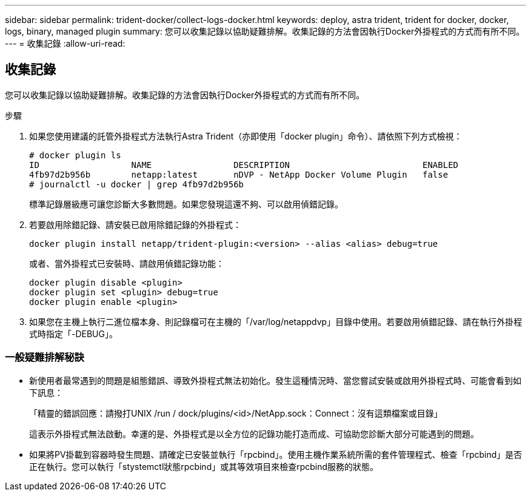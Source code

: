 ---
sidebar: sidebar 
permalink: trident-docker/collect-logs-docker.html 
keywords: deploy, astra trident, trident for docker, docker, logs, binary, managed plugin 
summary: 您可以收集記錄以協助疑難排解。收集記錄的方法會因執行Docker外掛程式的方式而有所不同。 
---
= 收集記錄
:allow-uri-read: 




== 收集記錄

您可以收集記錄以協助疑難排解。收集記錄的方法會因執行Docker外掛程式的方式而有所不同。

.步驟
. 如果您使用建議的託管外掛程式方法執行Astra Trident（亦即使用「docker plugin」命令）、請依照下列方式檢視：
+
[listing]
----
# docker plugin ls
ID                  NAME                DESCRIPTION                          ENABLED
4fb97d2b956b        netapp:latest       nDVP - NetApp Docker Volume Plugin   false
# journalctl -u docker | grep 4fb97d2b956b
----
+
標準記錄層級應可讓您診斷大多數問題。如果您發現這還不夠、可以啟用偵錯記錄。

. 若要啟用除錯記錄、請安裝已啟用除錯記錄的外掛程式：
+
[listing]
----
docker plugin install netapp/trident-plugin:<version> --alias <alias> debug=true
----
+
或者、當外掛程式已安裝時、請啟用偵錯記錄功能：

+
[listing]
----
docker plugin disable <plugin>
docker plugin set <plugin> debug=true
docker plugin enable <plugin>
----
. 如果您在主機上執行二進位檔本身、則記錄檔可在主機的「/var/log/netappdvp」目錄中使用。若要啟用偵錯記錄、請在執行外掛程式時指定「-DEBUG」。




=== 一般疑難排解秘訣

* 新使用者最常遇到的問題是組態錯誤、導致外掛程式無法初始化。發生這種情況時、當您嘗試安裝或啟用外掛程式時、可能會看到如下訊息：
+
「精靈的錯誤回應：請撥打UNIX /run / dock/plugins/<id>/NetApp.sock：Connect：沒有這類檔案或目錄」

+
這表示外掛程式無法啟動。幸運的是、外掛程式是以全方位的記錄功能打造而成、可協助您診斷大部分可能遇到的問題。

* 如果將PV掛載到容器時發生問題、請確定已安裝並執行「rpcbind」。使用主機作業系統所需的套件管理程式、檢查「rpcbind」是否正在執行。您可以執行「stystemctl狀態rpcbind」或其等效項目來檢查rpcbind服務的狀態。

